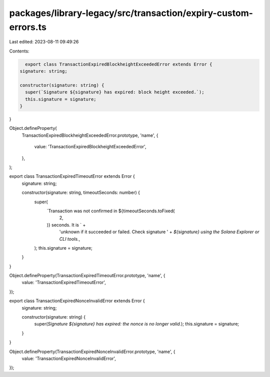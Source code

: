 packages/library-legacy/src/transaction/expiry-custom-errors.ts
===============================================================

Last edited: 2023-08-11 09:49:26

Contents:

.. code-block:: ts

    export class TransactionExpiredBlockheightExceededError extends Error {
  signature: string;

  constructor(signature: string) {
    super(`Signature ${signature} has expired: block height exceeded.`);
    this.signature = signature;
  }
}

Object.defineProperty(
  TransactionExpiredBlockheightExceededError.prototype,
  'name',
  {
    value: 'TransactionExpiredBlockheightExceededError',
  },
);

export class TransactionExpiredTimeoutError extends Error {
  signature: string;

  constructor(signature: string, timeoutSeconds: number) {
    super(
      `Transaction was not confirmed in ${timeoutSeconds.toFixed(
        2,
      )} seconds. It is ` +
        'unknown if it succeeded or failed. Check signature ' +
        `${signature} using the Solana Explorer or CLI tools.`,
    );
    this.signature = signature;
  }
}

Object.defineProperty(TransactionExpiredTimeoutError.prototype, 'name', {
  value: 'TransactionExpiredTimeoutError',
});

export class TransactionExpiredNonceInvalidError extends Error {
  signature: string;

  constructor(signature: string) {
    super(`Signature ${signature} has expired: the nonce is no longer valid.`);
    this.signature = signature;
  }
}

Object.defineProperty(TransactionExpiredNonceInvalidError.prototype, 'name', {
  value: 'TransactionExpiredNonceInvalidError',
});


